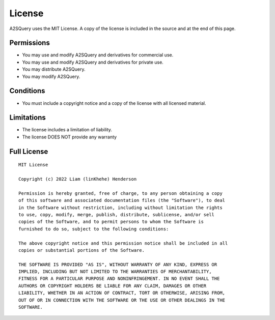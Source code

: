 License
====

A2SQuery uses the MIT License. A copy of the
license is included in the source and at the end of this page.

Permissions
----
- You may use and modify A2SQuery and derivatives for commercial use.
- You may use and modify A2SQuery and derivatives for private use.
- You may distribute A2SQuery.
- You may modify A2SQuery.

Conditions
----
- You must include a copyright notice and a copy of the license with all licensed material.

Limitations
----
- The license includes a limitation of liability.
- The license DOES NOT provide any warranty

Full License
----
::

    MIT License

    Copyright (c) 2022 Liam (linKhehe) Henderson

    Permission is hereby granted, free of charge, to any person obtaining a copy
    of this software and associated documentation files (the "Software"), to deal
    in the Software without restriction, including without limitation the rights
    to use, copy, modify, merge, publish, distribute, sublicense, and/or sell
    copies of the Software, and to permit persons to whom the Software is
    furnished to do so, subject to the following conditions:

    The above copyright notice and this permission notice shall be included in all
    copies or substantial portions of the Software.

    THE SOFTWARE IS PROVIDED "AS IS", WITHOUT WARRANTY OF ANY KIND, EXPRESS OR
    IMPLIED, INCLUDING BUT NOT LIMITED TO THE WARRANTIES OF MERCHANTABILITY,
    FITNESS FOR A PARTICULAR PURPOSE AND NONINFRINGEMENT. IN NO EVENT SHALL THE
    AUTHORS OR COPYRIGHT HOLDERS BE LIABLE FOR ANY CLAIM, DAMAGES OR OTHER
    LIABILITY, WHETHER IN AN ACTION OF CONTRACT, TORT OR OTHERWISE, ARISING FROM,
    OUT OF OR IN CONNECTION WITH THE SOFTWARE OR THE USE OR OTHER DEALINGS IN THE
    SOFTWARE.
